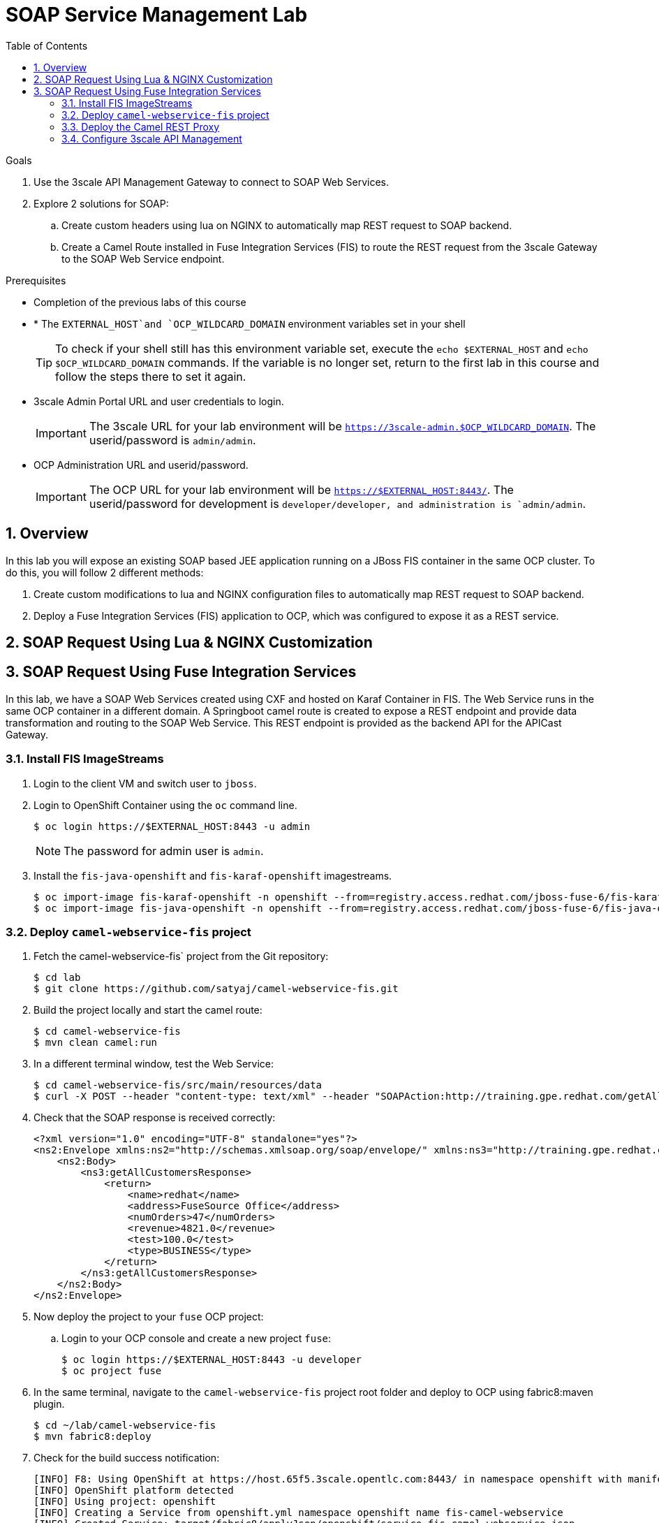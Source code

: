 :scrollbar:
:data-uri:
:toc2:
:numbered:


= SOAP Service Management Lab

.Goals

. Use the 3scale API Management Gateway to connect to SOAP Web Services.
. Explore 2 solutions for SOAP:
.. Create custom headers using lua on NGINX to automatically map REST request to SOAP backend.
.. Create a Camel Route installed in Fuse Integration Services (FIS) to route the REST request from the 3scale Gateway to the SOAP Web Service endpoint.

.Prerequisites
* Completion of the previous labs of this course
* * The `EXTERNAL_HOST`and `OCP_WILDCARD_DOMAIN` environment variables set in your shell
+
TIP: To check if your shell still has this environment variable set, execute the `echo $EXTERNAL_HOST` and `echo $OCP_WILDCARD_DOMAIN` commands. If the variable is no longer set, return to the first lab in this course and follow the steps there to set it again.
+
* 3scale Admin Portal URL and user credentials to login.
+
IMPORTANT: The 3scale URL for your lab environment will be `https://3scale-admin.$OCP_WILDCARD_DOMAIN`. The userid/password is `admin/admin`.
+
* OCP Administration URL and userid/password.
+
IMPORTANT: The OCP URL for your lab environment will be `https://$EXTERNAL_HOST:8443/`. The userid/password for development is `developer/developer, and administration is `admin/admin`.


== Overview

In this lab you will expose an existing SOAP based JEE application running on a JBoss FIS container in the same OCP cluster. To do this, you will follow 2 different methods:

. Create custom modifications to lua and NGINX configuration files to automatically map REST request to SOAP backend.
. Deploy a Fuse Integration Services (FIS) application to OCP, which was configured to expose it as a REST service.


== SOAP Request Using Lua & NGINX Customization

== SOAP Request Using Fuse Integration Services

In this lab, we have a SOAP Web Services created using CXF and hosted on Karaf Container in FIS. The Web Service runs in the same OCP container in a different domain. A Springboot camel route is created to expose a REST endpoint and provide data transformation and routing to the SOAP Web Service. This REST endpoint is provided as the backend API for the APICast Gateway.

=== Install FIS ImageStreams

. Login to the client VM and switch user to `jboss`.
. Login to OpenShift Container using the `oc` command line.
+
[source,text]
-----

$ oc login https://$EXTERNAL_HOST:8443 -u admin

-----
+
NOTE: The password for admin user is `admin`.
+
. Install the `fis-java-openshift` and `fis-karaf-openshift` imagestreams.
+
[source,text]
-----

$ oc import-image fis-karaf-openshift -n openshift --from=registry.access.redhat.com/jboss-fuse-6/fis-karaf-openshift --confirm --all
$ oc import-image fis-java-openshift -n openshift --from=registry.access.redhat.com/jboss-fuse-6/fis-java-openshift --confirm --all
-----


=== Deploy `camel-webservice-fis` project

. Fetch the camel-webservice-fis` project from the Git repository:
+
[source,text]
-----
$ cd lab
$ git clone https://github.com/satyaj/camel-webservice-fis.git
-----
+
. Build the project locally and start the camel route:
+
[source,text]
-----
$ cd camel-webservice-fis
$ mvn clean camel:run
-----
+ 
. In a different terminal window, test the Web Service:
+
[source,text]
-----
$ cd camel-webservice-fis/src/main/resources/data
$ curl -X POST --header "content-type: text/xml" --header "SOAPAction:http://training.gpe.redhat.com/getAllCustomers" --data @soap-getAllCustomers.xml http://0.0.0.0:8080/training/WebService

-----
+ 
. Check that the SOAP response is received correctly:
+
[source,xml]
-----
<?xml version="1.0" encoding="UTF-8" standalone="yes"?>
<ns2:Envelope xmlns:ns2="http://schemas.xmlsoap.org/soap/envelope/" xmlns:ns3="http://training.gpe.redhat.com/">
    <ns2:Body>
        <ns3:getAllCustomersResponse>
            <return>
                <name>redhat</name>
                <address>FuseSource Office</address>
                <numOrders>47</numOrders>
                <revenue>4821.0</revenue>
                <test>100.0</test>
                <type>BUSINESS</type>
            </return>
        </ns3:getAllCustomersResponse>
    </ns2:Body>
</ns2:Envelope>
-----
+
. Now deploy the project to your `fuse` OCP project:
.. Login to your OCP console and create a new project `fuse`:
+
[source,text]
-----

$ oc login https://$EXTERNAL_HOST:8443 -u developer
$ oc project fuse
-----
+ 
. In the same terminal, navigate to the `camel-webservice-fis` project root folder and deploy to OCP using fabric8:maven plugin.
+
[source,text]
-----

$ cd ~/lab/camel-webservice-fis
$ mvn fabric8:deploy
-----
+ 
. Check for the build success notification:
+
[source,text]
-----

[INFO] F8: Using OpenShift at https://host.65f5.3scale.opentlc.com:8443/ in namespace openshift with manifest /home/jboss/lab/camel-webservice-fis/target/classes/META-INF/fabric8/openshift.yml
[INFO] OpenShift platform detected
[INFO] Using project: openshift
[INFO] Creating a Service from openshift.yml namespace openshift name fis-camel-webservice
[INFO] Created Service: target/fabric8/applyJson/openshift/service-fis-camel-webservice.json
[INFO] Creating a DeploymentConfig from openshift.yml namespace openshift name fis-camel-webservice
[INFO] Created DeploymentConfig: target/fabric8/applyJson/openshift/deploymentconfig-fis-camel-webservice.json
[INFO] Creating Route openshift:camel-webservice-default host: null
[INFO] Creating Route openshift:camel-webservice-http host: null
[INFO] F8: HINT: Use the command `oc get pods -w` to watch your pods start up
[INFO] ------------------------------------------------------------------------
[INFO] BUILD SUCCESS
[INFO] ------------------------------------------------------------------------
[INFO] Total time: 56.786 s
[INFO] Finished at: 2017-08-23T06:44:29-04:00
[INFO] Final Memory: 88M/1014M
[INFO] ------------------------------------------------------------------------
-----
+ 
. Check that the pod is started successfully.
+
image::images/ocp-fis-camel-webservice-pod.png[]
+
NOTE: It could take a few minutes for the pod to be started.
+
. Notice the 2 routes defined for the `fis-camel-webservice` service.
+
image::images/ocp-fis-camel-webservice-routes.png[]
+
. Check that the SOAP Web Service is running by accessing the CXF URL : <<camel-webservice-default route>>/cxf
+
image::images/ocp-fis-camel-webservice-cxf-list.png[]
+
NOTE: Substitute the value of the `<<camel-webservice-default>> route with the URL for the route as shown in the route details.
+
. Now go to the other terminal and send a request to the SOAP service:
+
[source,text]
-----
$ cd ~/lab/camel-webservice-fis/src/main/resources/data
$ curl -X POST --header "content-type: text/xml" --header "SOAPAction:http://training.gpe.redhat.com/getAllCustomers" --data @soap-getAllCustomers.xml <<camel-webservice-http route>>/training/WebService

-----
+ 
NOTE: Subsitute the value of the `<<camel-webservice-http>> route with the URL for the route as shown in the route details.
+
. Check that the SOAP response is received correctly:
+
[source,xml]
-----
<?xml version="1.0" encoding="UTF-8" standalone="yes"?>
<ns2:Envelope xmlns:ns2="http://schemas.xmlsoap.org/soap/envelope/" xmlns:ns3="http://training.gpe.redhat.com/">
    <ns2:Body>
        <ns3:getAllCustomersResponse>
            <return>
                <name>redhat</name>
                <address>FuseSource Office</address>
                <numOrders>47</numOrders>
                <revenue>4821.0</revenue>
                <test>100.0</test>
                <type>BUSINESS</type>
            </return>
        </ns3:getAllCustomersResponse>
    </ns2:Body>
</ns2:Envelope>
-----
. Additionally, you can also try the other 2 methods `getCustomerByName` and `saveCustomer` to ensure it works. The sample curl requests and request XML objects are the `camel-webservice-fis/src/main/resources/data` folder.

=== Deploy the Camel REST Proxy

Another Fuse project `camel-rest-routing` is available for providing a REST Proxy to the SOAP Web Service deployed in the previous section. This project contains a camel route to expose a REST service, which transforms the input _application/json_ message into a _SOAP Request_ object and calls the `fis-camel-webservice`.


. Fetch the `camel-rest-routing` project from the Git repository:
+
[source,text]
-----
$ cd lab
$ git clone https://github.com/satyaj/camel-rest-routing.git
-----
+
. Build the project locally and start the camel route:
+
[source,text]
-----
$ cd camel-rest-routing
$ mvn clean compile
-----
+
. Once the compile is successful, login to the OCP admin and deploy the project to `fuse` namespace.
.. Login to your OCP console and create a new project `fuse`:
+
[source,text]
-----

$ oc login https://$EXTERNAL_HOST:8443 -u developer
$ oc project fuse
-----
+ 
. In the same terminal, navigate to the `camel-rest-routing` project root folder and deploy to OCP using fabric8:maven plugin.
+
[source,text]
-----

$ cd ~/lab/camel-rest-routing
$ mvn fabric8:deploy
-----
+ 
. Check for the build success notification:
+
[source,text]
-----

[INFO] F8: Using OpenShift at https://host.65f5.3scale.opentlc.com:8443/ in namespace fuse with manifest /home/jboss/lab/camel-rest-routing/target/classes/META-INF/fabric8/openshift.yml
[INFO] OpenShift platform detected
[INFO] Using project: fuse
[INFO] Updating a Service from openshift.yml
[INFO] Updated Service: target/fabric8/applyJson/fuse/service-camel-rest-routing.json
[INFO] Updating DeploymentConfig from openshift.yml
[INFO] Updated DeploymentConfig: target/fabric8/applyJson/fuse/deploymentconfig-camel-rest-routing.json
[INFO] F8: HINT: Use the command `oc get pods -w` to watch your pods start up
[INFO] ------------------------------------------------------------------------
[INFO] BUILD SUCCESS
[INFO] ------------------------------------------------------------------------
[INFO] Total time: 44.849 s
[INFO] Finished at: 2017-08-23T07:16:16-04:00
[INFO] Final Memory: 78M/909M
[INFO] ------------------------------------------------------------------------
-----
+
. Wait for a few minutes, and then check that the `camel-rest-routing` pod is deployed successfully.
+
image::images/ocp-fis-camel-rest-service-pod.png[]
+
. Notice the route defined for the `camel-rest-routing` service.
+
image::images/ocp-fis-camel-rest-service-routes.png[]

==== Examine the Camel Route

Notice the camel route in the `src/main/resources/spring/camel-context.xml`. The are 4 routes defined:

* A REST route to expose a REST service endpoint and provide HTTP methods and URLs for the different operations in the service.
+
[source,xml]
-----
   <rest path="">
            <post consumes="application/json"
                outType="com.redhat.gpe.training.Customer"
                type="com.redhat.gpe.training.Customer" uri="customer">
                <param dataType="string" name="user_key" required="true" type="query"/>
                <to uri="direct:saveCustomer"/>
            </post>
            <get bindingMode="json"
                outType="com.redhat.gpe.training.GetCustomerByNameResponse"
                produces="application/json" uri="customer/{name}">
                <param dataType="string" name="user_key" required="true" type="query"/>
                <to uri="direct:getCustomerByName"/>
            </get>
            <get bindingMode="json"
                outType="com.redhat.gpe.training.CustomerType"
                produces="application/json" uri="allcustomers">
                <param dataType="string" name="user_key" required="true" type="query"/>
                <to uri="direct:getAllCustomers"/>
            </get>
        </rest>

-----
+
NOTE: Note the 2 GET methods for `getAllCustomers`, and `getCustomerByName`; and the POST request for `saveCustomer`.
+
* Each of the `direct` routes corresponds to the 3 operations defined in the REST service.
** Route `direct:saveCustomer`
+
[source,xml]
-----
     <route id="createCustomer">
            <from id="_from1" uri="direct:saveCustomer"/>
            <setBody id="_setBody1">
                <simple>${body.getCustomer()}</simple>
            </setBody>
            <setHeader headerName="soapMethod" id="_setHeader1">
                <constant>saveCustomer</constant>
            </setHeader>
            <to id="_to1" uri="direct:soap"/>
        </route>
-----
+
** Route `direct:getAllCustomers`
+
[source,xml]
-----
        <route id="getAllCustomers">
            <from id="_from4" uri="direct:getAllCustomers"/>
            <setBody id="_setBody4">
                <mvel>new Object[0]</mvel>
            </setBody>
            <setHeader headerName="soapMethod" id="_setHeader4">
                <constant>getAllCustomers</constant>
            </setHeader>
            <to id="_to4" uri="direct:soap"/>
        </route>
-----
+
** route `direct:getCustomerByName`
+
[source,xml]
-----
        <route id="getCustomer">
            <from id="_from3" uri="direct:getCustomerByName"/>
            <setBody id="_setBody3">
                <simple>${header.name}</simple>
            </setBody>
            <setHeader headerName="soapMethod" id="_setHeader3">
                <constant>getCustomerByName</constant>
            </setHeader>
            <to id="_to3" uri="direct:soap"/>
        </route>
-----
+
NOTE: Each of the above routes gets the request, constructs the CXF request message object and updates the header to the right soapMethod for calling the SOAP Web Service.
+
* A route to call the soap endpoint:
+
[source,xml]
-----
        <route id="soapRoute">
            <from id="_from5" uri="direct:soap"/>
            <camel:toD id="tod" uri="cxf:bean:wsCustomer?defaultOperationName=${header.soapMethod}&amp;exchangePattern=InOut"/>
            <setBody id="_setBodySoap">
                <simple>${body[0]}</simple>
            </setBody>
            <setHeader headerName="Content-Type" id="_setHeaderContextType">
                <constant>application/json</constant>
            </setHeader>
        </route>
-----
* The cxf bean `wsCustomer` is defined in the XML to connect to the SOAP Web Service running in the project `fis-camel-webservice`.
+
[source,xml]
-----
    <cxf:cxfEndpoint
        address="http://fis-camel-webservice.fuse.svc.cluster.local:8080/training/WebService"
        endpointName="CustomerServicePort" id="wsCustomer" serviceClass="com.redhat.gpe.training.CustomerService"/>

-----

==== Test the REST route

. Send a curl request to the `camel-rest-http` route to make a call to the REST Web Service and check that the SOAP Web Service is called and that response converted to `application/json`.
+
[source,text]
-----
$ curl -k <<camel-rest-http route>>/allcustomers

-----
+
. Check the response:
+
[source,text]
-----
{"return":[{"name":"redhat","address":["FuseSource Office"],"numOrders":47,"revenue":4821.0,"test":100.0,"birthDate":null,"type":"BUSINESS"}]}
-----
+
. Similarly, send a request to the `getCustomerByName` REST URL:
+
[source,text]
-----
$ curl -k <<camel-rest-http route>>/customer/redhat

-----
+
. Check the response:
+
[source,text]
-----
[{"name":"redhat","address":["FuseSource Office"],"numOrders":47,"revenue":4821.0,"test":100.0,"birthDate":null,"type":"BUSINESS"}]
-----

Thus, the REST - SOAP Camel Proxy is now correctly deployed, and hence we can now begin to configure the APICast Gateway to use this REST endpoint to communicate with the SOAP Web Service.

=== Configure 3scale API Management

Define a new route in OCP on 3scale-amp project for APICast staging called `camel-stage-apicast` and a new route in production APICast called `camel-prod-apicast`. 

In your 3scale API Management Admin Console, create a new service `camel_service`, define an application plan `camel_app_plan`, create new user/account for `camel_dev` and `camel_account`, and configure a new Application `camel_application` for the account `camel_account` to use the `camel_app_plan`. Note the User Key generated as this should be used for the API requests. Finally configure the Integration to use the `camel-rest-http` URL as the backend-url. Use the `camel-stage-apicast` and `camel-prod-apicast` routes for the staging and production endpoints respectively.


Test the API by making a curl request to the staging URL and check the response.

[source,text]
-----
$ curl -k “<<camel-stage-apicast route>>/allcustomers?user_key=<<your user_key>>“
[{"name":"redhat","address":["FuseSource Office"],"numOrders":47,"revenue":4821.0,"test":100.0,"birthDate":null,"type":"BUSINESS"}]
-----

Promote the API to production and test the production URL and check the response.

[source,text]
-----
$ curl -k “<<camel-prod-apicast route>>/allcustomers?user_key=<<your user_key>>“
[{"name":"redhat","address":["FuseSource Office"],"numOrders":47,"revenue":4821.0,"test":100.0,"birthDate":null,"type":"BUSINESS"}]
-----

Thus, a camel route can be used to provide routing for the 3scale API Management Gateway to SOAP Web Service.

[blue]#Congratulations!#.

ifdef::showscript[]
endif::showscript[]
